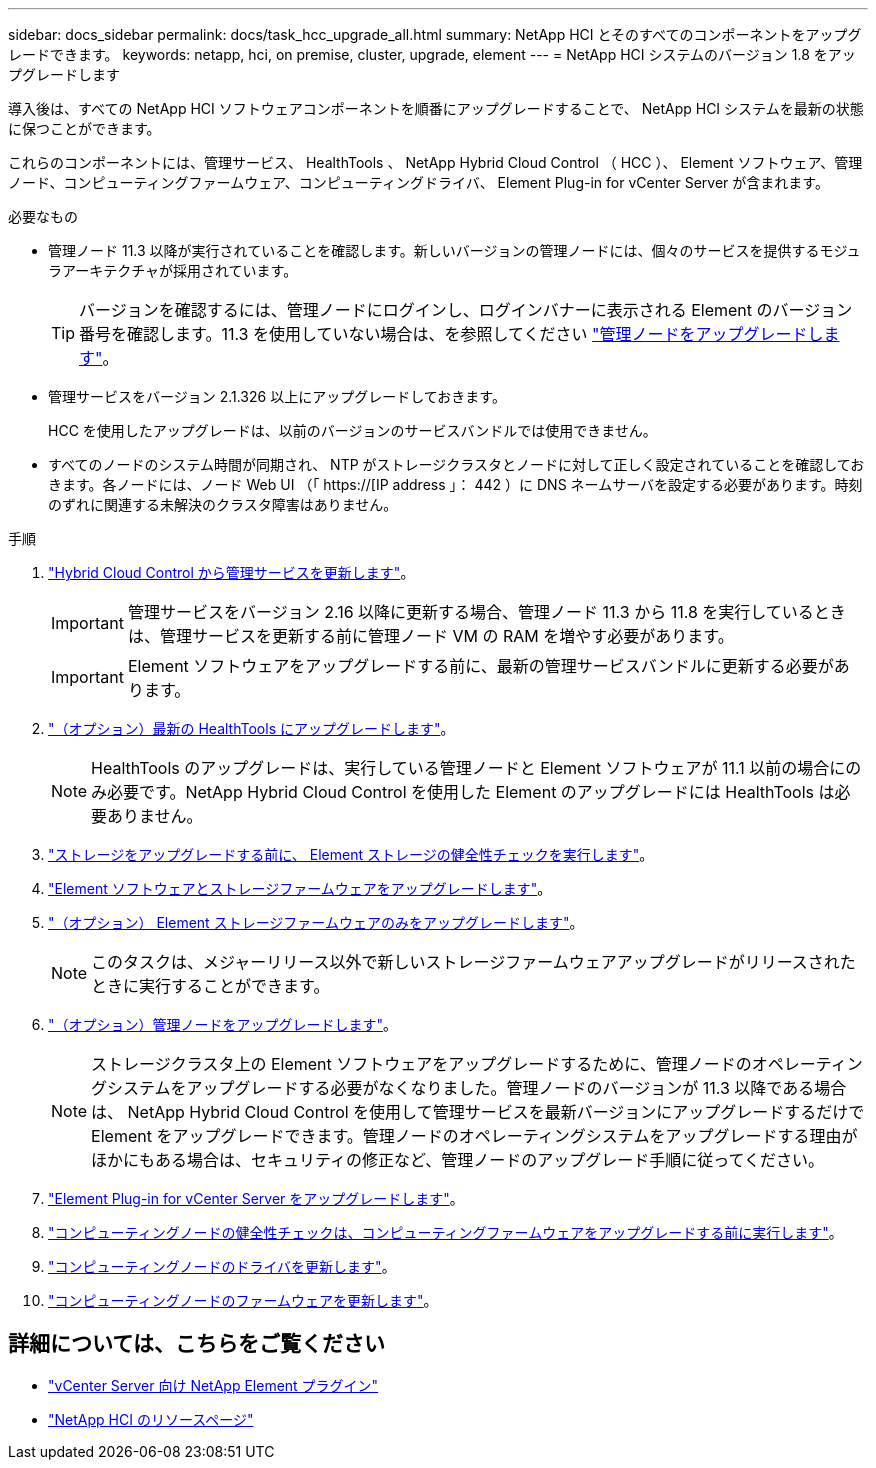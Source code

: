 ---
sidebar: docs_sidebar 
permalink: docs/task_hcc_upgrade_all.html 
summary: NetApp HCI とそのすべてのコンポーネントをアップグレードできます。 
keywords: netapp, hci, on premise, cluster, upgrade, element 
---
= NetApp HCI システムのバージョン 1.8 をアップグレードします


[role="lead"]
導入後は、すべての NetApp HCI ソフトウェアコンポーネントを順番にアップグレードすることで、 NetApp HCI システムを最新の状態に保つことができます。

これらのコンポーネントには、管理サービス、 HealthTools 、 NetApp Hybrid Cloud Control （ HCC ）、 Element ソフトウェア、管理ノード、コンピューティングファームウェア、コンピューティングドライバ、 Element Plug-in for vCenter Server が含まれます。

.必要なもの
* 管理ノード 11.3 以降が実行されていることを確認します。新しいバージョンの管理ノードには、個々のサービスを提供するモジュラアーキテクチャが採用されています。
+

TIP: バージョンを確認するには、管理ノードにログインし、ログインバナーに表示される Element のバージョン番号を確認します。11.3 を使用していない場合は、を参照してください link:task_hcc_upgrade_management_node.html["管理ノードをアップグレードします"]。

* 管理サービスをバージョン 2.1.326 以上にアップグレードしておきます。
+
HCC を使用したアップグレードは、以前のバージョンのサービスバンドルでは使用できません。

* すべてのノードのシステム時間が同期され、 NTP がストレージクラスタとノードに対して正しく設定されていることを確認しておきます。各ノードには、ノード Web UI （「 https://[IP address 」： 442 ）に DNS ネームサーバを設定する必要があります。時刻のずれに関連する未解決のクラスタ障害はありません。


.手順
. link:task_hcc_update_management_services.html["Hybrid Cloud Control から管理サービスを更新します"]。
+

IMPORTANT: 管理サービスをバージョン 2.16 以降に更新する場合、管理ノード 11.3 から 11.8 を実行しているときは、管理サービスを更新する前に管理ノード VM の RAM を増やす必要があります。

+

IMPORTANT: Element ソフトウェアをアップグレードする前に、最新の管理サービスバンドルに更新する必要があります。

. link:task_upgrade_element_latest_healthtools.html["（オプション）最新の HealthTools にアップグレードします"]。
+

NOTE: HealthTools のアップグレードは、実行している管理ノードと Element ソフトウェアが 11.1 以前の場合にのみ必要です。NetApp Hybrid Cloud Control を使用した Element のアップグレードには HealthTools は必要ありません。

. link:task_hcc_upgrade_element_prechecks.html["ストレージをアップグレードする前に、 Element ストレージの健全性チェックを実行します"]。
. link:task_hcc_upgrade_element_software.html["Element ソフトウェアとストレージファームウェアをアップグレードします"]。
. link:task_hcc_upgrade_storage_firmware.html["（オプション） Element ストレージファームウェアのみをアップグレードします"]。
+

NOTE: このタスクは、メジャーリリース以外で新しいストレージファームウェアアップグレードがリリースされたときに実行することができます。

. link:task_hcc_upgrade_management_node.html["（オプション）管理ノードをアップグレードします"]。
+

NOTE: ストレージクラスタ上の Element ソフトウェアをアップグレードするために、管理ノードのオペレーティングシステムをアップグレードする必要がなくなりました。管理ノードのバージョンが 11.3 以降である場合は、 NetApp Hybrid Cloud Control を使用して管理サービスを最新バージョンにアップグレードするだけで Element をアップグレードできます。管理ノードのオペレーティングシステムをアップグレードする理由がほかにもある場合は、セキュリティの修正など、管理ノードのアップグレード手順に従ってください。

. link:task_vcp_upgrade_plugin.html["Element Plug-in for vCenter Server をアップグレードします"]。
. link:task_upgrade_compute_prechecks.html["コンピューティングノードの健全性チェックは、コンピューティングファームウェアをアップグレードする前に実行します"]。
. link:task_hcc_upgrade_compute_node_drivers.html["コンピューティングノードのドライバを更新します"]。
. link:task_hcc_upgrade_compute_node_firmware.html["コンピューティングノードのファームウェアを更新します"]。


[discrete]
== 詳細については、こちらをご覧ください

* https://docs.netapp.com/us-en/vcp/index.html["vCenter Server 向け NetApp Element プラグイン"^]
* https://www.netapp.com/hybrid-cloud/hci-documentation/["NetApp HCI のリソースページ"^]

